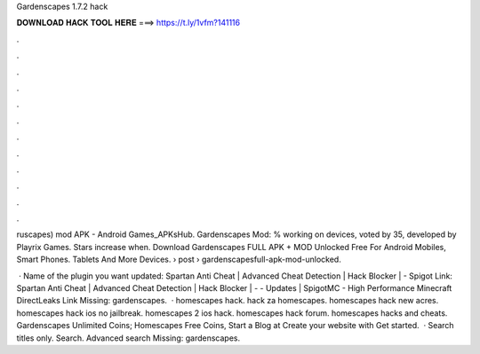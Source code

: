 Gardenscapes 1.7.2 hack



𝐃𝐎𝐖𝐍𝐋𝐎𝐀𝐃 𝐇𝐀𝐂𝐊 𝐓𝐎𝐎𝐋 𝐇𝐄𝐑𝐄 ===> https://t.ly/1vfm?141116



.



.



.



.



.



.



.



.



.



.



.



.

ruscapes) mod APK - Android Games_APKsHub. Gardenscapes Mod: % working on devices, voted by 35, developed by Playrix Games. Stars increase when. Download Gardenscapes FULL APK + MOD Unlocked Free For Android Mobiles, Smart Phones. Tablets And More Devices.  › post › gardenscapesfull-apk-mod-unlocked.

 · Name of the plugin you want updated: Spartan Anti Cheat | Advanced Cheat Detection | Hack Blocker | - Spigot Link: Spartan Anti Cheat | Advanced Cheat Detection | Hack Blocker | - - Updates | SpigotMC - High Performance Minecraft DirectLeaks Link Missing: gardenscapes.  · homescapes hack. hack za homescapes. homescapes hack new acres. homescapes hack ios no jailbreak. homescapes 2 ios hack. homescapes hack forum. homescapes hacks and cheats. Gardenscapes Unlimited Coins; Homescapes Free Coins, Start a Blog at  Create your website with  Get started.  · Search titles only. Search. Advanced search Missing: gardenscapes.
